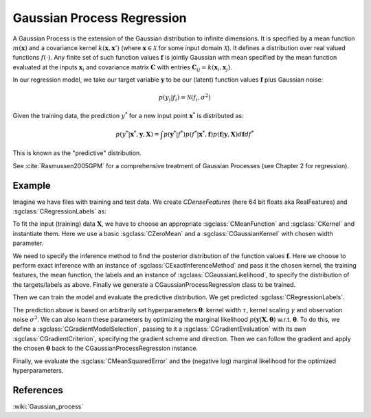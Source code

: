 ===========================
Gaussian Process Regression
===========================

A Gaussian Process is the extension of the Gaussian distribution to infinite dimensions. It is specified by a mean function :math:`m(\mathbf{x})` and a covariance kernel :math:`k(\mathbf{x},\mathbf{x}')` (where :math:`\mathbf{x}\in\mathcal{X}` for some input domain :math:`\mathcal{X}`). It defines a distribution over real valued functions :math:`f(\cdot)`. Any finite set of such function values :math:`\mathbf{f}` is jointly Gaussian with mean specified by the mean function evaluated at the inputs :math:`\mathbf{x}_i` and covariance matrix :math:`\mathbf{C}` with entries :math:`\mathbf{C}_{ij}=k(\mathbf{x}_i,\mathbf{x}_j)`.

In our regression model, we take our target variable :math:`\mathbf{y}` to be our (latent) function values :math:`\mathbf{f}` plus Gaussian noise:

.. math::
	p(y_i|f_i)=\mathcal{N}(f_i,\sigma^2)

Given the training data, the prediction :math:`y^*` for a new input point :math:`\mathbf{x}^*` is distributed as:

.. math::
	p(y^*|\mathbf{x}^*, \mathbf{y}, \mathbf{X})=\int p(\mathbf{y}^*|f^*)p(f^*|\mathbf{x}^*, \mathbf{f})p(\mathbf{f}|\mathbf{y}, \mathbf{X})d\mathbf{f}df^*

This is known as the "predictive" distribution.

See :cite:`Rasmussen2005GPM` for a comprehensive treatment of Gaussian Processes (see Chapter 2 for regression).

-------
Example
-------

Imagine we have files with training and test data. We create `CDenseFeatures` (here 64 bit floats aka RealFeatures) and :sgclass:`CRegressionLabels` as:

.. sgexample:: gaussian_process_regression.sg:create_features

To fit the input (training) data :math:`\mathbf{X}`, we have to choose an appropriate :sgclass:`CMeanFunction` and  :sgclass:`CKernel` and instantiate them. Here we use a basic :sgclass:`CZeroMean` and a :sgclass:`CGaussianKernel` with chosen width parameter.

.. sgexample:: gaussian_process_regression.sg:create_appropriate_kernel_and_mean_function

We need to specify the inference method to find the posterior distribution of the function values :math:`\mathbf{f}`. Here we choose to perform exact inference with an instance of :sgclass:`CExactInferenceMethod` and pass it the chosen kernel, the training features, the mean function, the labels and an instance of :sgclass:`CGaussianLikelihood`, to specify the distribution of the targets/labels as above. Finally we generate a CGaussianProcessRegression class to be trained.

.. sgexample:: gaussian_process_regression.sg:create_instance

Then we can train the model and evaluate the predictive distribution. We get predicted :sgclass:`CRegressionLabels`.

.. sgexample:: gaussian_process_regression.sg:train_and_apply

The prediction above is based on arbitrarily set hyperparameters :math:`\boldsymbol{\theta}`: kernel width :math:`\tau`, kernel scaling :math:`\gamma` and observation noise :math:`\sigma^2`. We can also learn these parameters by optimizing the marginal likelihood :math:`p(\mathbf{y}|\mathbf{X}, \boldsymbol{\theta})` w.r.t. :math:`\boldsymbol{\theta}`.
To do this, we define a :sgclass:`CGradientModelSelection`, passing to it a :sgclass:`CGradientEvaluation` with its own :sgclass:`CGradientCriterion`, specifying the gradient scheme and direction. Then we can follow the gradient and apply the chosen :math:`\boldsymbol{\theta}` back to the CGaussianProcessRegression instance.

.. sgexample:: gaussian_process_regression.sg:optimize_marginal_likelihood

Finally, we evaluate the :sgclass:`CMeanSquaredError` and the (negative log) marginal likelihood for the optimized hyperparameters.

.. sgexample:: gaussian_process_regression.sg:evaluate_error_and_marginal_likelihood

----------
References
----------
:wiki:`Gaussian_process`

.. bibliography:: ../../references.bib
	:filter: docname in docnames
